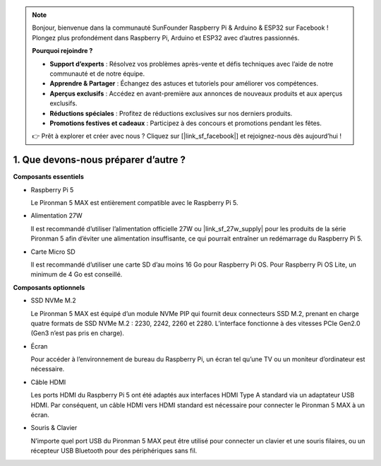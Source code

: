 .. note::

    Bonjour, bienvenue dans la communauté SunFounder Raspberry Pi & Arduino & ESP32 sur Facebook ! Plongez plus profondément dans Raspberry Pi, Arduino et ESP32 avec d’autres passionnés.

    **Pourquoi rejoindre ?**

    - **Support d’experts** : Résolvez vos problèmes après-vente et défis techniques avec l’aide de notre communauté et de notre équipe.  
    - **Apprendre & Partager** : Échangez des astuces et tutoriels pour améliorer vos compétences.  
    - **Aperçus exclusifs** : Accédez en avant-première aux annonces de nouveaux produits et aux aperçus exclusifs.  
    - **Réductions spéciales** : Profitez de réductions exclusives sur nos derniers produits.  
    - **Promotions festives et cadeaux** : Participez à des concours et promotions pendant les fêtes.  

    👉 Prêt à explorer et créer avec nous ? Cliquez sur [|link_sf_facebook|] et rejoignez-nous dès aujourd’hui !

1. Que devons-nous préparer d’autre ?  
==================================================

**Composants essentiels**

* Raspberry Pi 5  

  Le Pironman 5 MAX est entièrement compatible avec le Raspberry Pi 5.

* Alimentation 27W  

  Il est recommandé d’utiliser l’alimentation officielle 27W ou |link_sf_27w_supply| pour les produits de la série Pironman 5 afin d’éviter une alimentation insuffisante, ce qui pourrait entraîner un redémarrage du Raspberry Pi 5.

* Carte Micro SD  

  Il est recommandé d’utiliser une carte SD d’au moins 16 Go pour Raspberry Pi OS. Pour Raspberry Pi OS Lite, un minimum de 4 Go est conseillé.

**Composants optionnels**

* SSD NVMe M.2  

  Le Pironman 5 MAX est équipé d’un module NVMe PIP qui fournit deux connecteurs SSD M.2, prenant en charge quatre formats de SSD NVMe M.2 : 2230, 2242, 2260 et 2280. L’interface fonctionne à des vitesses PCIe Gen2.0 (Gen3 n’est pas pris en charge).

* Écran  

  Pour accéder à l’environnement de bureau du Raspberry Pi, un écran tel qu’une TV ou un moniteur d’ordinateur est nécessaire.
  
* Câble HDMI  

  Les ports HDMI du Raspberry Pi 5 ont été adaptés aux interfaces HDMI Type A standard via un adaptateur USB HDMI. Par conséquent, un câble HDMI vers HDMI standard est nécessaire pour connecter le Pironman 5 MAX à un écran.

* Souris & Clavier  

  N’importe quel port USB du Pironman 5 MAX peut être utilisé pour connecter un clavier et une souris filaires, ou un récepteur USB Bluetooth pour des périphériques sans fil.
